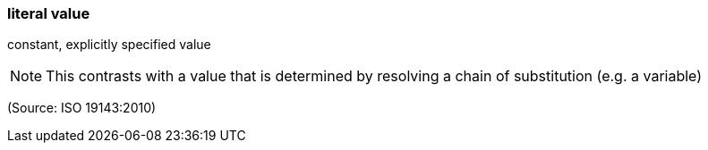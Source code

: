 === literal value

constant, explicitly specified value

NOTE: This contrasts with a value that is determined by resolving a chain of substitution (e.g. a variable)

(Source: ISO 19143:2010)

